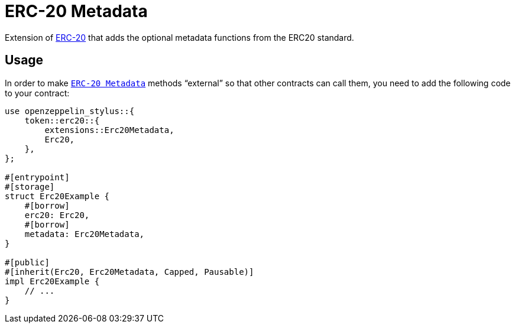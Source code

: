 = ERC-20 Metadata

Extension of xref:erc20.adoc[ERC-20] that adds the optional metadata functions from the ERC20 standard.

[[usage]]
== Usage

In order to make https://docs.rs/openzeppelin-stylus/0.2.0-alpha.4/openzeppelin_stylus/token/erc20/extensions/metadata/index.html[`ERC-20 Metadata`]  methods “external” so that other contracts can call them, you need to add the following code to your contract:

[source,rust]
----
use openzeppelin_stylus::{
    token::erc20::{
        extensions::Erc20Metadata,
        Erc20,
    },
};

#[entrypoint]
#[storage]
struct Erc20Example {
    #[borrow]
    erc20: Erc20,
    #[borrow]
    metadata: Erc20Metadata,
}

#[public]
#[inherit(Erc20, Erc20Metadata, Capped, Pausable)]
impl Erc20Example {
    // ...
}
----
